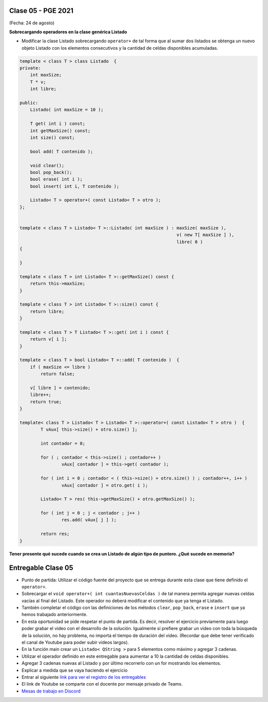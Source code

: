 .. -*- coding: utf-8 -*-

.. _rcs_subversion:

Clase 05 - PGE 2021
===================
(Fecha: 24 de agosto)


**Sobrecargando operadores en la clase genérica Listado**

- Modificar la clase Listado sobrecargando ``operator+`` de tal forma que al sumar dos listados se obtenga un nuevo objeto Listado con los elementos consecutivos y la cantidad de celdas disponibles acumuladas.

.. code-block:: c

	template < class T > class Listado  {
	private:
	    int maxSize;
	    T * v;
	    int libre;

	public:
	    Listado( int maxSize = 10 );

	    T get( int i ) const;
	    int getMaxSize() const;
	    int size() const;

	    bool add( T contenido );

	    void clear();
	    bool pop_back();
	    bool erase( int i );
	    bool insert( int i, T contenido );

	    Listado< T > operator+( const Listado< T > otro );
	};


	template < class T > Listado< T >::Listado( int maxSize ) : maxSize( maxSize ),
	                                                            v( new T[ maxSize ] ),
	                                                            libre( 0 )
	{

	}

	template < class T > int Listado< T >::getMaxSize() const {
	    return this->maxSize;
	}

	template < class T > int Listado< T >::size() const {
	    return libre;
	}

	template < class T > T Listado< T >::get( int i ) const {
	    return v[ i ];
	}

	template < class T > bool Listado< T >::add( T contenido )  {
	    if ( maxSize <= libre )
	        return false;

	    v[ libre ] = contenido;
	    libre++;
	    return true;
	}

	template< class T > Listado< T > Listado< T >::operator+( const Listado< T > otro )  {
		T vAux[ this->size() + otro.size() ];

		int contador = 0;

		for ( ; contador < this->size() ; contador++ )
			vAux[ contador ] = this->get( contador );

		for ( int i = 0 ; contador < ( this->size() + otro.size() ) ; contador++, i++ )
			vAux[ contador ] = otro.get( i );

		Listado< T > res( this->getMaxSize() + otro.getMaxSize() );

		for ( int j = 0 ; j < contador ; j++ )
			res.add( vAux[ j ] );

		return res;
	}

**Tener presente qué sucede cuando se crea un Listado de algún tipo de puntero. ¿Qué sucede en memoria?**


Entregable Clase 05
===================

- Punto de partida: Utilizar el código fuente del proyecto que se entrega durante esta clase que tiene definido el ``operator+``.
- Sobrecargar el ``void operator+( int cuantasNuevasCeldas )`` de tal manera permita agregar nuevas celdas vacías al final del Listado. Este operador no deberá modificar el contenido que ya tenga el Listado.
- También completar el código con las definiciones de los métodos ``clear``, ``pop_back``, ``erase`` e ``insert`` que ya hemos trabajado anteriormente.
- En esta oportunidad se pide respetar el punto de partida. Es decir, resolver el ejercicio previamente para luego poder grabar el video con el desarrollo de la solución. Igualmente si prefiere grabar un video con toda la búsqueda de la solución, no hay problema, no importa el tiempo de duración del video. (Recordar que debe tener verificado el canal de Youtube para poder subir videos largos).
- En la función main crear un ``Listado< QString >`` para 5 elementos como máximo y agregar 3 cadenas.
- Utilizar el operador definido en este entregable para aumentar a 10 la cantidad de celdas disponibles.
- Agregar 3 cadenas nuevas al Listado y por último recorrerlo con un for mostrando los elementos.
- Explicar a medida que se vaya haciendo el ejercicio
- Entrar al siguiente `link para ver el registro de los entregables <https://docs.google.com/spreadsheets/d/1xbj6brqzdn3R9sfjDEP0LEjg6CwMNMOb8dBEYGmxhTw/edit?usp=sharing>`_ 
- El link de Youtube se comparte con el docente por mensaje privado de Teams.
- `Mesas de trabajo en Discord <https://discord.gg/TFKzMXrNCV>`_ 


